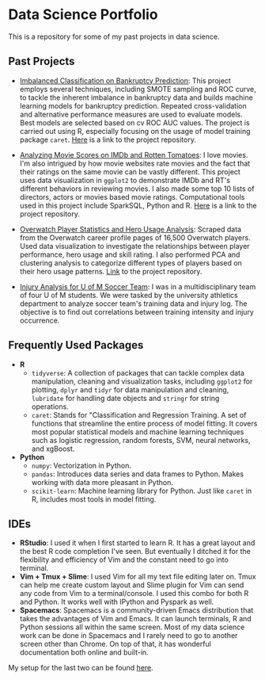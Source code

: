 * Data Science Portfolio
This is a repository for some of my past projects in data science.
** Past Projects
   - [[http://rpubs.com/songxh0424/336831][Imbalanced Classification on Bankruptcy Prediction]]: This project employs several techniques, including SMOTE sampling and ROC curve, to tackle the inherent imbalance in bankruptcy data and builds machine learning models for bankruptcy prediction. Repeated cross-validation and alternative performance measures are used to evaluate models. Best models are selected based on cv ROC AUC values. The project is carried out using R, especially focusing on the usage of model training package =caret=. [[https://github.com/songxh0424/bankruptcy][Here]] is a link to the project repository. 

   - [[http://rpubs.com/songxh0424/336722][Analyzing Movie Scores on IMDb and Rotten Tomatoes]]: I love movies. I'm also intrigued by how movie websites rate movies and the fact that their ratings on the same movie can be vastly different. This project uses data visualization in =ggplot2= to demonstrate IMDb and RT's different behaviors in reviewing movies. I also made some top 10 lists of directors, actors or movies based movie ratings. Computational tools used in this project include SparkSQL, Python and R. [[https://github.com/songxh0424/projectA][Here]] is a link to the project repository.
     
   - [[http://rpubs.com/songxh0424/340988][Overwatch Player Statistics and Hero Usage Analysis]]: Scraped data from the Overwatch career profile pages of 16,500 Overwatch players. Used data visualization to investigate the relationships between player performance, hero usage and skill rating. I also performed PCA and clustering analysis to categorize different types of players based on their hero usage patterns. [[https://github.com/songxh0424/Overwatch-Analysis][Link]] to the project repository.
     
   - [[https://github.com/songxh0424/UMsoccer][Injury Analysis for U of M Soccer Team]]: I was in a multidisciplinary team of four U of M students. We were tasked by the university athletics department to analyze soccer team's training data and injury log. The objective is to find out correlations between training intensity and injury occurrence. 
** Frequently Used Packages
   - *R*
     + =tidyverse=: A collection of packages that can tackle complex data manipulation, cleaning and visualization tasks, including =ggplot2= for plotting, =dplyr= and =tidyr= for data manipulation and cleaning, =lubridate= for handling date objects and =stringr= for string operations.  
     + =caret=: Stands for "Classification and Regression Training. A set of functions that streamline the entire process of model fitting. It covers most popular statistical models and machine learning techniques such as logistic regression, random forests, SVM, neural networks, and xgBoost. 
   - *Python*
     + =numpy=: Vectorization in Python. 
     + =pandas=: Introduces data series and data frames to Python. Makes working with data more pleasant in Python.
     + =scikit-learn=: Machine learning library for Python. Just like =caret= in R, includes most tools in model fitting. 
** IDEs
   - *RStudio*: I used it when I first started to learn R. It has a great layout and the best R code completion I've seen. But eventually I ditched it for the flexibility and efficiency of Vim and the constant need to go into terminal.
   - *Vim + Tmux + Slime*: I used Vim for all my text file editing later on. Tmux can help me create custom layout and Slime plugin for Vim can send any code from Vim to a terminal/console. I used this combo for both R and Python. It works well with IPython and Pyspark as well. 
   - *Spacemacs*: Spacemacs is a community-driven Emacs distribution that takes the advantages of Vim and Emacs. It can launch terminals, R and Python sessions all within the same screen. Most of my data science work can be done in Spacemacs and I rarely need to go to another screen other than Chrome. On top of that, it has wonderful documentation both online and built-in.
     
My setup for the last two can be found [[https://github.com/songxh0424/config][here]].

